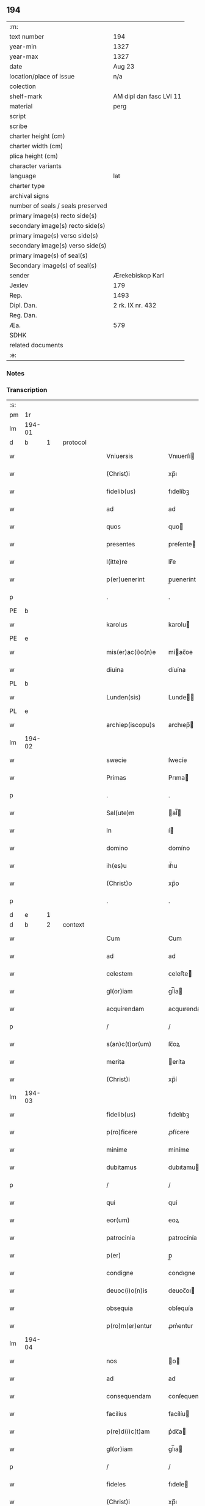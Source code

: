 ** 194

| :m:                               |                         |
| text number                       | 194                     |
| year-min                          | 1327                    |
| year-max                          | 1327                    |
| date                              | Aug 23                  |
| location/place of issue           | n/a                     |
| colection                         |                         |
| shelf-mark                        | AM dipl dan fasc LVI 11 |
| material                          | perg                    |
| script                            |                         |
| scribe                            |                         |
| charter height (cm)               |                         |
| charter width (cm)                |                         |
| plica height (cm)                 |                         |
| character variants                |                         |
| language                          | lat                     |
| charter type                      |                         |
| archival signs                    |                         |
| number of seals / seals preserved |                         |
| primary image(s) recto side(s)    |                         |
| secondary image(s) recto side(s)  |                         |
| primary image(s) verso side(s)    |                         |
| secondary image(s) verso side(s)  |                         |
| primary image(s) of seal(s)       |                         |
| Secondary image(s) of seal(s)     |                         |
| sender                            | Ærekebiskop Karl        |
| Jexlev                            | 179                     |
| Rep.                              | 1493                    |
| Dipl. Dan.                        | 2 rk. IX nr. 432        |
| Reg. Dan.                         |                         |
| Æa.                               | 579                     |
| SDHK                              |                         |
| related documents                 |                         |
| :e:                               |                         |

*** Notes


*** Transcription
| :s: |        |   |   |   |   |                    |                 |   |   |   |   |     |   |   |    |               |          |          |  |    |    |    |    |
| pm  |     1r |   |   |   |   |                    |                 |   |   |   |   |     |   |   |    |               |          |          |  |    |    |    |    |
| lm  | 194-01 |   |   |   |   |                    |                 |   |   |   |   |     |   |   |    |               |          |          |  |    |    |    |    |
| d  |      b | 1  |   | protocol  |   |                    |                 |   |   |   |   |     |   |   |    |               |          |          |  |    |    |    |    |
| w   |        |   |   |   |   | Vniuersis          | Vnıuerſí       |   |   |   |   | lat |   |   |    |        194-01 | 1:protocol |          |  |    |    |    |    |
| w   |        |   |   |   |   | (Christ)i          | xp̅ı             |   |   |   |   | lat |   |   | =  |        194-01 | 1:protocol |          |  |    |    |    |    |
| w   |        |   |   |   |   | fidelib(us)        | fıdelíbꝫ        |   |   |   |   | lat |   |   | == |        194-01 | 1:protocol |          |  |    |    |    |    |
| w   |        |   |   |   |   | ad                 | ad              |   |   |   |   | lat |   |   |    |        194-01 | 1:protocol |          |  |    |    |    |    |
| w   |        |   |   |   |   | quos               | quo            |   |   |   |   | lat |   |   |    |        194-01 | 1:protocol |          |  |    |    |    |    |
| w   |        |   |   |   |   | presentes          | preſente       |   |   |   |   | lat |   |   |    |        194-01 | 1:protocol |          |  |    |    |    |    |
| w   |        |   |   |   |   | l(itte)re          | lr̅e             |   |   |   |   | lat |   |   |    |        194-01 | 1:protocol |          |  |    |    |    |    |
| w   |        |   |   |   |   | p(er)uenerint      | p̲uenerínt       |   |   |   |   | lat |   |   |    |        194-01 | 1:protocol |          |  |    |    |    |    |
| p   |        |   |   |   |   | .                  | .               |   |   |   |   | lat |   |   |    |        194-01 | 1:protocol |          |  |    |    |    |    |
| PE  |      b |   |   |   |   |                    |                 |   |   |   |   |     |   |   |    |               |          |          |  |    |    |    |    |
| w   |        |   |   |   |   | karolus            | karolu         |   |   |   |   | lat |   |   |    |        194-01 | 1:protocol |          |  |2676|    |    |    |
| PE  |      e |   |   |   |   |                    |                 |   |   |   |   |     |   |   |    |               |          |          |  |    |    |    |    |
| w   |        |   |   |   |   | mis(er)ac(i)o(n)e  | míac̅oe         |   |   |   |   | lat |   |   |    |        194-01 | 1:protocol |          |  |    |    |    |    |
| w   |        |   |   |   |   | diuina             | díuína          |   |   |   |   | lat |   |   |    |        194-01 | 1:protocol |          |  |    |    |    |    |
| PL  |      b |   |   |   |   |                    |                 |   |   |   |   |     |   |   |    |               |          |          |  |    |    |    |    |
| w   |        |   |   |   |   | Lunden(sis)        | Lunde̅          |   |   |   |   | lat |   |   |    |        194-01 | 1:protocol |          |  |    |    |2497|    |
| PL  |      e |   |   |   |   |                    |                 |   |   |   |   |     |   |   |    |               |          |          |  |    |    |    |    |
| w   |        |   |   |   |   | archiep(iscopu)s   | archıep̅        |   |   |   |   | lat |   |   |    |        194-01 | 1:protocol |          |  |    |    |    |    |
| lm  | 194-02 |   |   |   |   |                    |                 |   |   |   |   |     |   |   |    |               |          |          |  |    |    |    |    |
| w   |        |   |   |   |   | swecie             | ſwecíe          |   |   |   |   | lat |   |   |    |        194-02 | 1:protocol |          |  |    |    |    |    |
| w   |        |   |   |   |   | Primas             | Prıma          |   |   |   |   | lat |   |   |    |        194-02 | 1:protocol |          |  |    |    |    |    |
| p   |        |   |   |   |   | .                  | .               |   |   |   |   | lat |   |   |    |        194-02 | 1:protocol |          |  |    |    |    |    |
| w   |        |   |   |   |   | Sal(ute)m          | al̅            |   |   |   |   | lat |   |   |    |        194-02 | 1:protocol |          |  |    |    |    |    |
| w   |        |   |   |   |   | in                 | í              |   |   |   |   | lat |   |   |    |        194-02 | 1:protocol |          |  |    |    |    |    |
| w   |        |   |   |   |   | domino             | domíno          |   |   |   |   | lat |   |   |    |        194-02 | 1:protocol |          |  |    |    |    |    |
| w   |        |   |   |   |   | ih(es)u            | ıh̅u             |   |   |   |   | lat |   |   |    |        194-02 | 1:protocol |          |  |    |    |    |    |
| w   |        |   |   |   |   | (Christ)o          | xp̅o             |   |   |   |   | lat |   |   |    |        194-02 | 1:protocol |          |  |    |    |    |    |
| p   |        |   |   |   |   | .                  | .               |   |   |   |   | lat |   |   |    |        194-02 | 1:protocol |          |  |    |    |    |    |
| d  |      e | 1  |   |   |   |                    |                 |   |   |   |   |     |   |   |    |               |          |          |  |    |    |    |    |
| d  |      b | 2  |   | context  |   |                    |                 |   |   |   |   |     |   |   |    |               |          |          |  |    |    |    |    |
| w   |        |   |   |   |   | Cum                | Cum             |   |   |   |   | lat |   |   |    |        194-02 | 2:context |          |  |    |    |    |    |
| w   |        |   |   |   |   | ad                 | ad              |   |   |   |   | lat |   |   |    |        194-02 | 2:context |          |  |    |    |    |    |
| w   |        |   |   |   |   | celestem           | celeﬅe         |   |   |   |   | lat |   |   |    |        194-02 | 2:context |          |  |    |    |    |    |
| w   |        |   |   |   |   | gl(or)iam          | gl̅ía           |   |   |   |   | lat |   |   |    |        194-02 | 2:context |          |  |    |    |    |    |
| w   |        |   |   |   |   | acquirendam        | acquırenda     |   |   |   |   | lat |   |   |    |        194-02 | 2:context |          |  |    |    |    |    |
| p   |        |   |   |   |   | /                  | /               |   |   |   |   | lat |   |   |    |        194-02 | 2:context |          |  |    |    |    |    |
| w   |        |   |   |   |   | s(an)c(t)or(um)    | ſc̅oꝝ            |   |   |   |   | lat |   |   |    |        194-02 | 2:context |          |  |    |    |    |    |
| w   |        |   |   |   |   | merita             | eríta          |   |   |   |   | lat |   |   |    |        194-02 | 2:context |          |  |    |    |    |    |
| w   |        |   |   |   |   | (Christ)i          | xp̅í             |   |   |   |   | lat |   |   |    |        194-02 | 2:context |          |  |    |    |    |    |
| lm  | 194-03 |   |   |   |   |                    |                 |   |   |   |   |     |   |   |    |               |          |          |  |    |    |    |    |
| w   |        |   |   |   |   | fidelib(us)        | fıdelıbꝫ        |   |   |   |   | lat |   |   |    |        194-03 | 2:context |          |  |    |    |    |    |
| w   |        |   |   |   |   | p(ro)ficere        | ꝓfícere         |   |   |   |   | lat |   |   |    |        194-03 | 2:context |          |  |    |    |    |    |
| w   |        |   |   |   |   | minime             | míníme          |   |   |   |   | lat |   |   |    |        194-03 | 2:context |          |  |    |    |    |    |
| w   |        |   |   |   |   | dubitamus          | dubıtamu       |   |   |   |   | lat |   |   |    |        194-03 | 2:context |          |  |    |    |    |    |
| p   |        |   |   |   |   | /                  | /               |   |   |   |   | lat |   |   |    |        194-03 | 2:context |          |  |    |    |    |    |
| w   |        |   |   |   |   | qui                | quí             |   |   |   |   | lat |   |   |    |        194-03 | 2:context |          |  |    |    |    |    |
| w   |        |   |   |   |   | eor(um)            | eoꝝ             |   |   |   |   | lat |   |   |    |        194-03 | 2:context |          |  |    |    |    |    |
| w   |        |   |   |   |   | patrocinia         | patrocínía      |   |   |   |   | lat |   |   |    |        194-03 | 2:context |          |  |    |    |    |    |
| w   |        |   |   |   |   | p(er)              | p̲               |   |   |   |   | lat |   |   |    |        194-03 | 2:context |          |  |    |    |    |    |
| w   |        |   |   |   |   | condigne           | condıgne        |   |   |   |   | lat |   |   |    |        194-03 | 2:context |          |  |    |    |    |    |
| w   |        |   |   |   |   | deuoc(i)o(n)is     | deuoc̅oı        |   |   |   |   | lat |   |   |    |        194-03 | 2:context |          |  |    |    |    |    |
| w   |        |   |   |   |   | obsequia           | obſequía        |   |   |   |   | lat |   |   |    |        194-03 | 2:context |          |  |    |    |    |    |
| w   |        |   |   |   |   | p(ro)m(er)entur    | ꝓm͛entur         |   |   |   |   | lat |   |   |    |        194-03 | 2:context |          |  |    |    |    |    |
| lm  | 194-04 |   |   |   |   |                    |                 |   |   |   |   |     |   |   |    |               |          |          |  |    |    |    |    |
| w   |        |   |   |   |   | nos                | o             |   |   |   |   | lat |   |   |    |        194-04 | 2:context |          |  |    |    |    |    |
| w   |        |   |   |   |   | ad                 | ad              |   |   |   |   | lat |   |   |    |        194-04 | 2:context |          |  |    |    |    |    |
| w   |        |   |   |   |   | consequendam       | conſequenda    |   |   |   |   | lat |   |   |    |        194-04 | 2:context |          |  |    |    |    |    |
| w   |        |   |   |   |   | facilius           | facílíu        |   |   |   |   | lat |   |   |    |        194-04 | 2:context |          |  |    |    |    |    |
| w   |        |   |   |   |   | p(re)d(i)c(t)am    | p͛dc̅a           |   |   |   |   | lat |   |   |    |        194-04 | 2:context |          |  |    |    |    |    |
| w   |        |   |   |   |   | gl(or)iam          | gl̅ıa           |   |   |   |   | lat |   |   |    |        194-04 | 2:context |          |  |    |    |    |    |
| p   |        |   |   |   |   | /                  | /               |   |   |   |   | lat |   |   |    |        194-04 | 2:context |          |  |    |    |    |    |
| w   |        |   |   |   |   | fideles            | fıdele         |   |   |   |   | lat |   |   |    |        194-04 | 2:context |          |  |    |    |    |    |
| w   |        |   |   |   |   | (Christ)i          | xp̅ı             |   |   |   |   | lat |   |   |    |        194-04 | 2:context |          |  |    |    |    |    |
| w   |        |   |   |   |   | quib(us)dam        | quıbꝫda        |   |   |   |   | lat |   |   |    |        194-04 | 2:context |          |  |    |    |    |    |
| w   |        |   |   |   |   | allectiuis         | allectíuí      |   |   |   |   | lat |   |   |    |        194-04 | 2:context |          |  |    |    |    |    |
| w   |        |   |   |   |   | munerib(us)        | munerıbꝫ        |   |   |   |   | lat |   |   |    |        194-04 | 2:context |          |  |    |    |    |    |
| p   |        |   |   |   |   | /                  | /               |   |   |   |   | lat |   |   |    |        194-04 | 2:context |          |  |    |    |    |    |
| w   |        |   |   |   |   | Jndul¦genciis      | Jndul¦gencíí   |   |   |   |   | lat |   |   |    | 194-04—194-05 | 2:context |          |  |    |    |    |    |
| w   |        |   |   |   |   | videlic(et)        | ỽıdelícꝫ        |   |   |   |   | lat |   |   |    |        194-05 | 2:context |          |  |    |    |    |    |
| w   |        |   |   |   |   | (et)               | ⁊               |   |   |   |   | lat |   |   |    |        194-05 | 2:context |          |  |    |    |    |    |
| w   |        |   |   |   |   | Remissionib(us)    | Remíſſíoníbꝫ    |   |   |   |   | lat |   |   |    |        194-05 | 2:context |          |  |    |    |    |    |
| p   |        |   |   |   |   | /                  | /               |   |   |   |   | lat |   |   |    |        194-05 | 2:context |          |  |    |    |    |    |
| w   |        |   |   |   |   | intendimus         | ıntendímu      |   |   |   |   | lat |   |   |    |        194-05 | 2:context |          |  |    |    |    |    |
| w   |        |   |   |   |   | inuitare           | ınuítare        |   |   |   |   | lat |   |   |    |        194-05 | 2:context |          |  |    |    |    |    |
| p   |        |   |   |   |   | /                  | /               |   |   |   |   | lat |   |   |    |        194-05 | 2:context |          |  |    |    |    |    |
| w   |        |   |   |   |   | vt                 | ỽt              |   |   |   |   | lat |   |   |    |        194-05 | 2:context |          |  |    |    |    |    |
| w   |        |   |   |   |   | diuine             | díuıne          |   |   |   |   | lat |   |   |    |        194-05 | 2:context |          |  |    |    |    |    |
| w   |        |   |   |   |   | gr(aci)e           | gr̅e             |   |   |   |   | lat |   |   |    |        194-05 | 2:context |          |  |    |    |    |    |
| w   |        |   |   |   |   | Reddi              | Reddí           |   |   |   |   | lat |   |   |    |        194-05 | 2:context |          |  |    |    |    |    |
| w   |        |   |   |   |   | ualeant            | ualeant         |   |   |   |   | lat |   |   |    |        194-05 | 2:context |          |  |    |    |    |    |
| w   |        |   |   |   |   | apciores           | apcíoꝛe        |   |   |   |   | lat |   |   |    |        194-05 | 2:context |          |  |    |    |    |    |
| lm  | 194-06 |   |   |   |   |                    |                 |   |   |   |   |     |   |   |    |               |          |          |  |    |    |    |    |
| w   |        |   |   |   |   | Cupientes          | Cupıente       |   |   |   |   | lat |   |   |    |        194-06 | 2:context |          |  |    |    |    |    |
| w   |        |   |   |   |   | igit(ur)           | ígít᷑            |   |   |   |   | lat |   |   |    |        194-06 | 2:context |          |  |    |    |    |    |
| p   |        |   |   |   |   | /                  | /               |   |   |   |   | lat |   |   |    |        194-06 | 2:context |          |  |    |    |    |    |
| w   |        |   |   |   |   | ut                 | ut              |   |   |   |   | lat |   |   |    |        194-06 | 2:context |          |  |    |    |    |    |
| w   |        |   |   |   |   | Eccl(es)ia         | ccl̅ıa          |   |   |   |   | lat |   |   |    |        194-06 | 2:context |          |  |    |    |    |    |
| w   |        |   |   |   |   | soror(um)          | oꝛoꝝ           |   |   |   |   | lat |   |   |    |        194-06 | 2:context |          |  |    |    |    |    |
| w   |        |   |   |   |   | sancte             | ſancte          |   |   |   |   | lat |   |   |    |        194-06 | 2:context |          |  |    |    |    |    |
| w   |        |   |   |   |   | Clare              | Clare           |   |   |   |   | lat |   |   |    |        194-06 | 2:context |          |  |    |    |    |    |
| w   |        |   |   |   |   | in                 | í              |   |   |   |   | lat |   |   |    |        194-06 | 2:context |          |  |    |    |    |    |
| w   |        |   |   |   |   | Ciuitate           | Cíuítate        |   |   |   |   | lat |   |   |    |        194-06 | 2:context |          |  |    |    |    |    |
| PL  |      b |   |   |   |   |                    |                 |   |   |   |   |     |   |   |    |               |          |          |  |    |    |    |    |
| w   |        |   |   |   |   | Roskilden(si)      | Roſkılde̅       |   |   |   |   | lat |   |   |    |        194-06 | 2:context |          |  |    |    |2498|    |
| PL  |      e |   |   |   |   |                    |                 |   |   |   |   |     |   |   |    |               |          |          |  |    |    |    |    |
| w   |        |   |   |   |   | congruis           | congruí        |   |   |   |   | lat |   |   |    |        194-06 | 2:context |          |  |    |    |    |    |
| w   |        |   |   |   |   | honorib(us)        | honoꝛıbꝫ        |   |   |   |   | lat |   |   |    |        194-06 | 2:context |          |  |    |    |    |    |
| lm  | 194-07 |   |   |   |   |                    |                 |   |   |   |   |     |   |   |    |               |          |          |  |    |    |    |    |
| w   |        |   |   |   |   | freq(uen)tet(ur)   | freꝙ̅tet᷑         |   |   |   |   | lat |   |   |    |        194-07 | 2:context |          |  |    |    |    |    |
| p   |        |   |   |   |   | /                  | /               |   |   |   |   | lat |   |   |    |        194-07 | 2:context |          |  |    |    |    |    |
| w   |        |   |   |   |   | ac                 | ac              |   |   |   |   | lat |   |   |    |        194-07 | 2:context |          |  |    |    |    |    |
| w   |        |   |   |   |   | sororib(us)        | ſoꝛoꝛíbꝫ        |   |   |   |   | lat |   |   |    |        194-07 | 2:context |          |  |    |    |    |    |
| w   |        |   |   |   |   | ibidem             | ıbıde          |   |   |   |   | lat |   |   |    |        194-07 | 2:context |          |  |    |    |    |    |
| w   |        |   |   |   |   | quib(us)           | quíbꝫ           |   |   |   |   | lat |   |   |    |        194-07 | 2:context |          |  |    |    |    |    |
| w   |        |   |   |   |   | no(n)              | no̅              |   |   |   |   | lat |   |   |    |        194-07 | 2:context |          |  |    |    |    |    |
| w   |        |   |   |   |   | est                | eﬅ              |   |   |   |   | lat |   |   |    |        194-07 | 2:context |          |  |    |    |    |    |
| w   |        |   |   |   |   | licitum            | lícítu         |   |   |   |   | lat |   |   |    |        194-07 | 2:context |          |  |    |    |    |    |
| w   |        |   |   |   |   | ex(tra)            | exᷓ              |   |   |   |   | lat |   |   |    |        194-07 | 2:context |          |  |    |    |    |    |
| w   |        |   |   |   |   | suum               | uu            |   |   |   |   | lat |   |   |    |        194-07 | 2:context |          |  |    |    |    |    |
| w   |        |   |   |   |   | locum              | locu           |   |   |   |   | lat |   |   |    |        194-07 | 2:context |          |  |    |    |    |    |
| w   |        |   |   |   |   | p(ro)              | ꝓ               |   |   |   |   | lat |   |   |    |        194-07 | 2:context |          |  |    |    |    |    |
| w   |        |   |   |   |   | earum              | earu           |   |   |   |   | lat |   |   |    |        194-07 | 2:context |          |  |    |    |    |    |
| w   |        |   |   |   |   | victualib(us)      | ỽıctualıbꝫ      |   |   |   |   | lat |   |   |    |        194-07 | 2:context |          |  |    |    |    |    |
| w   |        |   |   |   |   | euaga¦ri           | euaga¦rí        |   |   |   |   | lat |   |   |    | 194-07—194-08 | 2:context |          |  |    |    |    |    |
| p   |        |   |   |   |   | /                  | /               |   |   |   |   | lat |   |   |    |        194-08 | 2:context |          |  |    |    |    |    |
| w   |        |   |   |   |   | piis               | píí            |   |   |   |   | lat |   |   |    |        194-08 | 2:context |          |  |    |    |    |    |
| w   |        |   |   |   |   | (Christ)i          | xp̅ı             |   |   |   |   | lat |   |   | =  |        194-08 | 2:context |          |  |    |    |    |    |
| w   |        |   |   |   |   | fidelium           | fıdelíu        |   |   |   |   | lat |   |   | == |        194-08 | 2:context |          |  |    |    |    |    |
| w   |        |   |   |   |   | elemosinis         | elemoſíní      |   |   |   |   | lat |   |   |    |        194-08 | 2:context |          |  |    |    |    |    |
| w   |        |   |   |   |   | succurrat(ur)      | uccurrat᷑       |   |   |   |   | lat |   |   |    |        194-08 | 2:context |          |  |    |    |    |    |
| p   |        |   |   |   |   | /                  | /               |   |   |   |   | lat |   |   |    |        194-08 | 2:context |          |  |    |    |    |    |
| w   |        |   |   |   |   | Omnib(us)          | Omnıbꝫ          |   |   |   |   | lat |   |   |    |        194-08 | 2:context |          |  |    |    |    |    |
| w   |        |   |   |   |   | vere               | ỽere            |   |   |   |   | lat |   |   |    |        194-08 | 2:context |          |  |    |    |    |    |
| w   |        |   |   |   |   | penitentib(us)     | penítentíbꝫ     |   |   |   |   | lat |   |   |    |        194-08 | 2:context |          |  |    |    |    |    |
| w   |        |   |   |   |   | (et)               | ⁊               |   |   |   |   | lat |   |   |    |        194-08 | 2:context |          |  |    |    |    |    |
| w   |        |   |   |   |   | Confessis          | Confeſſí       |   |   |   |   | lat |   |   |    |        194-08 | 2:context |          |  |    |    |    |    |
| p   |        |   |   |   |   | /                  | /               |   |   |   |   | lat |   |   |    |        194-08 | 2:context |          |  |    |    |    |    |
| w   |        |   |   |   |   | seu                | eu             |   |   |   |   | lat |   |   |    |        194-08 | 2:context |          |  |    |    |    |    |
| w   |        |   |   |   |   | se                 | e              |   |   |   |   | lat |   |   |    |        194-08 | 2:context |          |  |    |    |    |    |
| lm  | 194-09 |   |   |   |   |                    |                 |   |   |   |   |     |   |   |    |               |          |          |  |    |    |    |    |
| w   |        |   |   |   |   | ad                 | ad              |   |   |   |   | lat |   |   |    |        194-09 | 2:context |          |  |    |    |    |    |
| w   |        |   |   |   |   | indulgentiarum     | ındulgentíaru  |   |   |   |   | lat |   |   |    |        194-09 | 2:context |          |  |    |    |    |    |
| w   |        |   |   |   |   | p(er)cepc(i)o(n)em | p̲cepc̅oe        |   |   |   |   | lat |   |   |    |        194-09 | 2:context |          |  |    |    |    |    |
| w   |        |   |   |   |   | infra              | ınfra           |   |   |   |   | lat |   |   |    |        194-09 | 2:context |          |  |    |    |    |    |
| w   |        |   |   |   |   | spaciu(m)          | ſpacíu̅          |   |   |   |   | lat |   |   |    |        194-09 | 2:context |          |  |    |    |    |    |
| w   |        |   |   |   |   | decem              | dece           |   |   |   |   | lat |   |   |    |        194-09 | 2:context |          |  |    |    |    |    |
| w   |        |   |   |   |   | dierum             | díeru          |   |   |   |   | lat |   |   |    |        194-09 | 2:context |          |  |    |    |    |    |
| w   |        |   |   |   |   | post               | poﬅ             |   |   |   |   | lat |   |   |    |        194-09 | 2:context |          |  |    |    |    |    |
| w   |        |   |   |   |   | Recitac(i)o(n)em   | Recítac̅oe      |   |   |   |   | lat |   |   |    |        194-09 | 2:context |          |  |    |    |    |    |
| w   |        |   |   |   |   | p(re)senciu(m)     | p͛ſencıu̅         |   |   |   |   | lat |   |   |    |        194-09 | 2:context |          |  |    |    |    |    |
| p   |        |   |   |   |   | /                  | /               |   |   |   |   | lat |   |   |    |        194-09 | 2:context |          |  |    |    |    |    |
| w   |        |   |   |   |   | p(er)              | p̲               |   |   |   |   | lat |   |   |    |        194-09 | 2:context |          |  |    |    |    |    |
| w   |        |   |   |   |   | veram              | ỽera           |   |   |   |   | lat |   |   |    |        194-09 | 2:context |          |  |    |    |    |    |
| lm  | 194-10 |   |   |   |   |                    |                 |   |   |   |   |     |   |   |    |               |          |          |  |    |    |    |    |
| w   |        |   |   |   |   | confessionem       | confeſſíone    |   |   |   |   | lat |   |   |    |        194-10 | 2:context |          |  |    |    |    |    |
| w   |        |   |   |   |   | Coaptantib(us)     | Coaptantıbꝫ     |   |   |   |   | lat |   |   |    |        194-10 | 2:context |          |  |    |    |    |    |
| p   |        |   |   |   |   | /                  | /               |   |   |   |   | lat |   |   |    |        194-10 | 2:context |          |  |    |    |    |    |
| w   |        |   |   |   |   | qui                | quí             |   |   |   |   | lat |   |   |    |        194-10 | 2:context |          |  |    |    |    |    |
| w   |        |   |   |   |   | d(i)c(t)am         | dc̅a            |   |   |   |   | lat |   |   |    |        194-10 | 2:context |          |  |    |    |    |    |
| w   |        |   |   |   |   | Eccl(es)iam        | ccl̅ıa         |   |   |   |   | lat |   |   |    |        194-10 | 2:context |          |  |    |    |    |    |
| w   |        |   |   |   |   | sing(u)lis         | ıngl̅ı         |   |   |   |   | lat |   |   |    |        194-10 | 2:context |          |  |    |    |    |    |
| w   |        |   |   |   |   | sollempnitatib(us) | ſollempnítatíbꝫ |   |   |   |   | lat |   |   |    |        194-10 | 2:context |          |  |    |    |    |    |
| p   |        |   |   |   |   | /                  | /               |   |   |   |   | lat |   |   |    |        194-10 | 2:context |          |  |    |    |    |    |
| w   |        |   |   |   |   | dieb(us)           | díebꝫ           |   |   |   |   | lat |   |   |    |        194-10 | 2:context |          |  |    |    |    |    |
| w   |        |   |   |   |   | d(omi)nicis        | dn̅ící          |   |   |   |   | lat |   |   |    |        194-10 | 2:context |          |  |    |    |    |    |
| w   |        |   |   |   |   | (et)               | ⁊               |   |   |   |   | lat |   |   |    |        194-10 | 2:context |          |  |    |    |    |    |
| w   |        |   |   |   |   | festiuis           | feﬅíuí         |   |   |   |   | lat |   |   |    |        194-10 | 2:context |          |  |    |    |    |    |
| lm  | 194-11 |   |   |   |   |                    |                 |   |   |   |   |     |   |   |    |               |          |          |  |    |    |    |    |
| w   |        |   |   |   |   | deuocionis         | deuocıoní      |   |   |   |   | lat |   |   |    |        194-11 | 2:context |          |  |    |    |    |    |
| w   |        |   |   |   |   | causa              | cauſa           |   |   |   |   | lat |   |   |    |        194-11 | 2:context |          |  |    |    |    |    |
| w   |        |   |   |   |   | visitauerint       | ỽıſıtauerínt    |   |   |   |   | lat |   |   |    |        194-11 | 2:context |          |  |    |    |    |    |
| w   |        |   |   |   |   | annuatim           | annuatí        |   |   |   |   | lat |   |   |    |        194-11 | 2:context |          |  |    |    |    |    |
| p   |        |   |   |   |   | /                  | /               |   |   |   |   | lat |   |   |    |        194-11 | 2:context |          |  |    |    |    |    |
| w   |        |   |   |   |   | ibi q(ue)          | ıbí qꝫ          |   |   |   |   | lat |   |   |    |        194-11 | 2:context |          |  |    |    |    |    |
| w   |        |   |   |   |   | missam             | ıſſa          |   |   |   |   | lat |   |   |    |        194-11 | 2:context |          |  |    |    |    |    |
| w   |        |   |   |   |   | u(e)l              | ul̅              |   |   |   |   | lat |   |   |    |        194-11 | 2:context |          |  |    |    |    |    |
| w   |        |   |   |   |   | s(er)monem         | mone          |   |   |   |   | lat |   |   |    |        194-11 | 2:context |          |  |    |    |    |    |
| w   |        |   |   |   |   | audierint          | audíerínt       |   |   |   |   | lat |   |   |    |        194-11 | 2:context |          |  |    |    |    |    |
| p   |        |   |   |   |   | /                  | /               |   |   |   |   | lat |   |   |    |        194-11 | 2:context |          |  |    |    |    |    |
| w   |        |   |   |   |   | quiq(ue)           | quíqꝫ           |   |   |   |   | lat |   |   |    |        194-11 | 2:context |          |  |    |    |    |    |
| w   |        |   |   |   |   | Cymi¦teriu(m)      | Cẏmí¦teríu̅      |   |   |   |   | lat |   |   |    | 194-11—194-12 | 2:context |          |  |    |    |    |    |
| w   |        |   |   |   |   | p(re)d(i)c(t)e     | p͛dc̅e            |   |   |   |   | lat |   |   |    |        194-12 | 2:context |          |  |    |    |    |    |
| w   |        |   |   |   |   | Eccl(es)ie         | ccl̅íe          |   |   |   |   | lat |   |   |    |        194-12 | 2:context |          |  |    |    |    |    |
| p   |        |   |   |   |   | /                  | /               |   |   |   |   | lat |   |   |    |        194-12 | 2:context |          |  |    |    |    |    |
| w   |        |   |   |   |   | circueundo         | círcueundo      |   |   |   |   | lat |   |   |    |        194-12 | 2:context |          |  |    |    |    |    |
| p   |        |   |   |   |   | /                  | /               |   |   |   |   | lat |   |   |    |        194-12 | 2:context |          |  |    |    |    |    |
| w   |        |   |   |   |   | d(omi)nicam        | dn̅ıca          |   |   |   |   | lat |   |   |    |        194-12 | 2:context |          |  |    |    |    |    |
| w   |        |   |   |   |   | orac(i)o(n)em      | oꝛac̅oe         |   |   |   |   | lat |   |   |    |        194-12 | 2:context |          |  |    |    |    |    |
| w   |        |   |   |   |   | cum                | cu             |   |   |   |   | lat |   |   |    |        194-12 | 2:context |          |  |    |    |    |    |
| w   |        |   |   |   |   | salutac(i)o(n)e    | ſalutac̅oe       |   |   |   |   | lat |   |   |    |        194-12 | 2:context |          |  |    |    |    |    |
| w   |        |   |   |   |   | b(eat)e            | b̅e              |   |   |   |   | lat |   |   |    |        194-12 | 2:context |          |  |    |    |    |    |
| w   |        |   |   |   |   | virginis           | ỽírgíní        |   |   |   |   | lat |   |   |    |        194-12 | 2:context |          |  |    |    |    |    |
| w   |        |   |   |   |   | dixerint           | dıxerínt        |   |   |   |   | lat |   |   |    |        194-12 | 2:context |          |  |    |    |    |    |
| w   |        |   |   |   |   | p(ro)              | ꝓ               |   |   |   |   | lat |   |   |    |        194-12 | 2:context |          |  |    |    |    |    |
| w   |        |   |   |   |   | fidelib(us)        | fıdelıbꝫ        |   |   |   |   | lat |   |   |    |        194-12 | 2:context |          |  |    |    |    |    |
| lm  | 194-13 |   |   |   |   |                    |                 |   |   |   |   |     |   |   |    |               |          |          |  |    |    |    |    |
| w   |        |   |   |   |   | dei                | deí             |   |   |   |   | lat |   |   |    |        194-13 | 2:context |          |  |    |    |    |    |
| w   |        |   |   |   |   | defunctis          | defunctí       |   |   |   |   | lat |   |   |    |        194-13 | 2:context |          |  |    |    |    |    |
| p   |        |   |   |   |   | /                  | /               |   |   |   |   | lat |   |   |    |        194-13 | 2:context |          |  |    |    |    |    |
| w   |        |   |   |   |   | quor(um)           | quoꝝ            |   |   |   |   | lat |   |   |    |        194-13 | 2:context |          |  |    |    |    |    |
| w   |        |   |   |   |   | corp(or)a          | coꝛp̲a           |   |   |   |   | lat |   |   |    |        194-13 | 2:context |          |  |    |    |    |    |
| w   |        |   |   |   |   | inibi              | íníbí           |   |   |   |   | lat |   |   |    |        194-13 | 2:context |          |  |    |    |    |    |
| w   |        |   |   |   |   | ac                 | ac              |   |   |   |   | lat |   |   |    |        194-13 | 2:context |          |  |    |    |    |    |
| w   |        |   |   |   |   | in                 | ín              |   |   |   |   | lat |   |   |    |        194-13 | 2:context |          |  |    |    |    |    |
| w   |        |   |   |   |   | aliis              | alíí           |   |   |   |   | lat |   |   |    |        194-13 | 2:context |          |  |    |    |    |    |
| w   |        |   |   |   |   | piis               | píí            |   |   |   |   | lat |   |   |    |        194-13 | 2:context |          |  |    |    |    |    |
| w   |        |   |   |   |   | locis              | locí           |   |   |   |   | lat |   |   |    |        194-13 | 2:context |          |  |    |    |    |    |
| w   |        |   |   |   |   | Requiescunt        | Requíeſcunt     |   |   |   |   | lat |   |   |    |        194-13 | 2:context |          |  |    |    |    |    |
| p   |        |   |   |   |   | /                  | /               |   |   |   |   | lat |   |   |    |        194-13 | 2:context |          |  |    |    |    |    |
| w   |        |   |   |   |   | seu                | eu             |   |   |   |   | lat |   |   |    |        194-13 | 2:context |          |  |    |    |    |    |
| w   |        |   |   |   |   | qui                | quí             |   |   |   |   | lat |   |   |    |        194-13 | 2:context |          |  |    |    |    |    |
| w   |        |   |   |   |   | ad                 | ad              |   |   |   |   | lat |   |   |    |        194-13 | 2:context |          |  |    |    |    |    |
| w   |        |   |   |   |   | fabricam           | fabꝛıca        |   |   |   |   | lat |   |   |    |        194-13 | 2:context |          |  |    |    |    |    |
| w   |        |   |   |   |   | eius¦dem           | eıuſ¦de        |   |   |   |   | lat |   |   |    | 194-13—194-14 | 2:context |          |  |    |    |    |    |
| w   |        |   |   |   |   | eccl(es)ie         | eccl̅ıe          |   |   |   |   | lat |   |   |    |        194-14 | 2:context |          |  |    |    |    |    |
| p   |        |   |   |   |   | /                  | /               |   |   |   |   | lat |   |   |    |        194-14 | 2:context |          |  |    |    |    |    |
| w   |        |   |   |   |   | u(e)l              | ul̅              |   |   |   |   | lat |   |   |    |        194-14 | 2:context |          |  |    |    |    |    |
| w   |        |   |   |   |   | alior(um)          | alíoꝝ           |   |   |   |   | lat |   |   |    |        194-14 | 2:context |          |  |    |    |    |    |
| w   |        |   |   |   |   | edificior(um)      | edıfícíoꝝ       |   |   |   |   | lat |   |   |    |        194-14 | 2:context |          |  |    |    |    |    |
| w   |        |   |   |   |   | Rep(ar)ac(i)o(n)em | Rep̲ac̅oe        |   |   |   |   | lat |   |   |    |        194-14 | 2:context |          |  |    |    |    |    |
| p   |        |   |   |   |   | /                  | /               |   |   |   |   | lat |   |   |    |        194-14 | 2:context |          |  |    |    |    |    |
| w   |        |   |   |   |   | (et)               | ⁊               |   |   |   |   | lat |   |   |    |        194-14 | 2:context |          |  |    |    |    |    |
| w   |        |   |   |   |   | vitalem            | ỽıtale         |   |   |   |   | lat |   |   |    |        194-14 | 2:context |          |  |    |    |    |    |
| w   |        |   |   |   |   | sustentac(i)onem   | uﬅentac̅one    |   |   |   |   | lat |   |   |    |        194-14 | 2:context |          |  |    |    |    |    |
| w   |        |   |   |   |   | d(i)c(t)arum       | dc̅aru          |   |   |   |   | lat |   |   |    |        194-14 | 2:context |          |  |    |    |    |    |
| w   |        |   |   |   |   | soror(um)          | ſoꝛoꝝ           |   |   |   |   | lat |   |   |    |        194-14 | 2:context |          |  |    |    |    |    |
| w   |        |   |   |   |   | ibidem             | ıbıde          |   |   |   |   | lat |   |   |    |        194-14 | 2:context |          |  |    |    |    |    |
| w   |        |   |   |   |   | degen¦ciu(m)       | degen¦cíu̅       |   |   |   |   | lat |   |   |    | 194-14—194-15 | 2:context |          |  |    |    |    |    |
| p   |        |   |   |   |   | /                  | /               |   |   |   |   | lat |   |   |    |        194-15 | 2:context |          |  |    |    |    |    |
| w   |        |   |   |   |   | manus              | manu           |   |   |   |   | lat |   |   |    |        194-15 | 2:context |          |  |    |    |    |    |
| w   |        |   |   |   |   | porrexerint        | poꝛrexerínt     |   |   |   |   | lat |   |   |    |        194-15 | 2:context |          |  |    |    |    |    |
| w   |        |   |   |   |   | adiutrices         | adıutríce      |   |   |   |   | lat |   |   |    |        194-15 | 2:context |          |  |    |    |    |    |
| p   |        |   |   |   |   | /                  | /               |   |   |   |   | lat |   |   |    |        194-15 | 2:context |          |  |    |    |    |    |
| w   |        |   |   |   |   | de                 | de              |   |   |   |   | lat |   |   |    |        194-15 | 2:context |          |  |    |    |    |    |
| w   |        |   |   |   |   | o(mn)ipotentis     | o̅ıpotentí      |   |   |   |   | lat |   |   |    |        194-15 | 2:context |          |  |    |    |    |    |
| w   |        |   |   |   |   | dei                | deí             |   |   |   |   | lat |   |   |    |        194-15 | 2:context |          |  |    |    |    |    |
| w   |        |   |   |   |   | mis(er)icordia     | mııcoꝛdía      |   |   |   |   | lat |   |   |    |        194-15 | 2:context |          |  |    |    |    |    |
| w   |        |   |   |   |   | (et)               | ⁊               |   |   |   |   | lat |   |   |    |        194-15 | 2:context |          |  |    |    |    |    |
| w   |        |   |   |   |   | b(eat)or(um)       | bo̅ꝝ             |   |   |   |   | lat |   |   |    |        194-15 | 2:context |          |  |    |    |    |    |
| w   |        |   |   |   |   | Petri              | Petrí           |   |   |   |   | lat |   |   |    |        194-15 | 2:context |          |  |    |    |    |    |
| w   |        |   |   |   |   | (et)               | ⁊               |   |   |   |   | lat |   |   |    |        194-15 | 2:context |          |  |    |    |    |    |
| w   |        |   |   |   |   | Pauli              | Paulí           |   |   |   |   | lat |   |   |    |        194-15 | 2:context |          |  |    |    |    |    |
| w   |        |   |   |   |   | ap(osto)lor(um)    | apl̅oꝝ           |   |   |   |   | lat |   |   |    |        194-15 | 2:context |          |  |    |    |    |    |
| lm  | 194-16 |   |   |   |   |                    |                 |   |   |   |   |     |   |   |    |               |          |          |  |    |    |    |    |
| w   |        |   |   |   |   | eius               | eíu            |   |   |   |   | lat |   |   |    |        194-16 | 2:context |          |  |    |    |    |    |
| w   |        |   |   |   |   | aucto(rita)te      | auctoᷓte         |   |   |   |   | lat |   |   |    |        194-16 | 2:context |          |  |    |    |    |    |
| w   |        |   |   |   |   | confisi            | confıſí         |   |   |   |   | lat |   |   |    |        194-16 | 2:context |          |  |    |    |    |    |
| p   |        |   |   |   |   | /                  | /               |   |   |   |   | lat |   |   |    |        194-16 | 2:context |          |  |    |    |    |    |
| w   |        |   |   |   |   | q(ua)draginta      | qᷓdragínta       |   |   |   |   | lat |   |   |    |        194-16 | 2:context |          |  |    |    |    |    |
| w   |        |   |   |   |   | dieru(m)           | dıeru̅           |   |   |   |   | lat |   |   |    |        194-16 | 2:context |          |  |    |    |    |    |
| w   |        |   |   |   |   | indulgencias       | ındulgencía    |   |   |   |   | lat |   |   |    |        194-16 | 2:context |          |  |    |    |    |    |
| w   |        |   |   |   |   | de                 | de              |   |   |   |   | lat |   |   |    |        194-16 | 2:context |          |  |    |    |    |    |
| w   |        |   |   |   |   | iniu(n)cta         | íníu̅cta         |   |   |   |   | lat |   |   |    |        194-16 | 2:context |          |  |    |    |    |    |
| w   |        |   |   |   |   | sibi               | íbí            |   |   |   |   | lat |   |   |    |        194-16 | 2:context |          |  |    |    |    |    |
| w   |        |   |   |   |   | penite(n)cia       | penıte̅cía       |   |   |   |   | lat |   |   |    |        194-16 | 2:context |          |  |    |    |    |    |
| w   |        |   |   |   |   | mis(er)icordit(er) | mııcoꝛdıt͛      |   |   |   |   | lat |   |   |    |        194-16 | 2:context |          |  |    |    |    |    |
| w   |        |   |   |   |   | in                 | í              |   |   |   |   | lat |   |   |    |        194-16 | 2:context |          |  |    |    |    |    |
| w   |        |   |   |   |   | d(omi)no           | dn̅o             |   |   |   |   | lat |   |   |    |        194-16 | 2:context |          |  |    |    |    |    |
| lm  | 194-17 |   |   |   |   |                    |                 |   |   |   |   |     |   |   |    |               |          |          |  |    |    |    |    |
| w   |        |   |   |   |   | Relaxamus          | Relaxamu       |   |   |   |   | lat |   |   |    |        194-17 | 2:context |          |  |    |    |    |    |
| p   |        |   |   |   |   | .                  | .               |   |   |   |   | lat |   |   |    |        194-17 | 2:context |          |  |    |    |    |    |
| w   |        |   |   |   |   | hoc                | hoc             |   |   |   |   | lat |   |   |    |        194-17 | 2:context |          |  |    |    |    |    |
| w   |        |   |   |   |   | ip(s)is            | ıp̅ı            |   |   |   |   | lat |   |   |    |        194-17 | 2:context |          |  |    |    |    |    |
| w   |        |   |   |   |   | sup(er)addentes    | up̲addente     |   |   |   |   | lat |   |   |    |        194-17 | 2:context |          |  |    |    |    |    |
| w   |        |   |   |   |   | de                 | de              |   |   |   |   | lat |   |   |    |        194-17 | 2:context |          |  |    |    |    |    |
| w   |        |   |   |   |   | gr(aci)a           | gr̅a             |   |   |   |   | lat |   |   |    |        194-17 | 2:context |          |  |    |    |    |    |
| w   |        |   |   |   |   | speciali           | ſpecíalí        |   |   |   |   | lat |   |   |    |        194-17 | 2:context |          |  |    |    |    |    |
| p   |        |   |   |   |   | .                  | .               |   |   |   |   | lat |   |   |    |        194-17 | 2:context |          |  |    |    |    |    |
| w   |        |   |   |   |   | q(uod)             | ꝙ               |   |   |   |   | lat |   |   |    |        194-17 | 2:context |          |  |    |    |    |    |
| w   |        |   |   |   |   | quicumq(ue)        | quícuqꝫ        |   |   |   |   | lat |   |   |    |        194-17 | 2:context |          |  |    |    |    |    |
| w   |        |   |   |   |   | sermone(m)         | ermone̅         |   |   |   |   | lat |   |   |    |        194-17 | 2:context |          |  |    |    |    |    |
| w   |        |   |   |   |   | ibidem             | ıbıde          |   |   |   |   | lat |   |   |    |        194-17 | 2:context |          |  |    |    |    |    |
| w   |        |   |   |   |   | fec(er)it          | fec͛ít           |   |   |   |   | lat |   |   |    |        194-17 | 2:context |          |  |    |    |    |    |
| p   |        |   |   |   |   | /                  | /               |   |   |   |   | lat |   |   |    |        194-17 | 2:context |          |  |    |    |    |    |
| w   |        |   |   |   |   | auditori¦b(us)     | audítoꝛí¦bꝫ     |   |   |   |   | lat |   |   |    | 194-17—194-18 | 2:context |          |  |    |    |    |    |
| w   |        |   |   |   |   | suis               | uí            |   |   |   |   | lat |   |   |    |        194-18 | 2:context |          |  |    |    |    |    |
| p   |        |   |   |   |   | /                  | /               |   |   |   |   | lat |   |   |    |        194-18 | 2:context |          |  |    |    |    |    |
| w   |        |   |   |   |   | aucto(rita)te      | auctoᷓte         |   |   |   |   | lat |   |   |    |        194-18 | 2:context |          |  |    |    |    |    |
| w   |        |   |   |   |   | q(ua)              | qᷓ               |   |   |   |   | lat |   |   |    |        194-18 | 2:context |          |  |    |    |    |    |
| w   |        |   |   |   |   | fungim(ur)         | fungí᷑          |   |   |   |   | lat |   |   |    |        194-18 | 2:context |          |  |    |    |    |    |
| p   |        |   |   |   |   | /                  | /               |   |   |   |   | lat |   |   |    |        194-18 | 2:context |          |  |    |    |    |    |
| w   |        |   |   |   |   | liberam            | lıbera         |   |   |   |   | lat |   |   |    |        194-18 | 2:context |          |  |    |    |    |    |
| w   |        |   |   |   |   | h(ab)eat           | he̅at            |   |   |   |   | lat |   |   |    |        194-18 | 2:context |          |  |    |    |    |    |
| w   |        |   |   |   |   | facultatem         | facultate      |   |   |   |   | lat |   |   |    |        194-18 | 2:context |          |  |    |    |    |    |
| p   |        |   |   |   |   | /                  | /               |   |   |   |   | lat |   |   |    |        194-18 | 2:context |          |  |    |    |    |    |
| w   |        |   |   |   |   | totidem            | totıde         |   |   |   |   | lat |   |   |    |        194-18 | 2:context |          |  |    |    |    |    |
| w   |        |   |   |   |   | dierum             | díeru          |   |   |   |   | lat |   |   |    |        194-18 | 2:context |          |  |    |    |    |    |
| w   |        |   |   |   |   | indulgencias       | ındulgencía    |   |   |   |   | lat |   |   |    |        194-18 | 2:context |          |  |    |    |    |    |
| p   |        |   |   |   |   | /                  | /               |   |   |   |   | lat |   |   |    |        194-18 | 2:context |          |  |    |    |    |    |
| d  |      e | 2  |   |   |   |                    |                 |   |   |   |   |     |   |   |    |               |          |          |  |    |    |    |    |
| d  |      b | 3  |   | eschatocol  |   |                    |                 |   |   |   |   |     |   |   |    |               |          |          |  |    |    |    |    |
| w   |        |   |   |   |   | publicandi         | publıcandí      |   |   |   |   | lat |   |   |    |        194-18 | 3:eschatocol |          |  |    |    |    |    |
| lm  | 194-19 |   |   |   |   |                    |                 |   |   |   |   |     |   |   |    |               |          |          |  |    |    |    |    |
| w   |        |   |   |   |   | dat(um)            | dat̅             |   |   |   |   | lat |   |   |    |        194-19 | 3:eschatocol |          |  |    |    |    |    |
| w   |        |   |   |   |   | s(u)b              | b̅              |   |   |   |   | lat |   |   |    |        194-19 | 3:eschatocol |          |  |    |    |    |    |
| w   |        |   |   |   |   | sigillo            | ıgıllo         |   |   |   |   | lat |   |   |    |        194-19 | 3:eschatocol |          |  |    |    |    |    |
| w   |        |   |   |   |   | n(ost)ro           | nr̅o             |   |   |   |   | lat |   |   |    |        194-19 | 3:eschatocol |          |  |    |    |    |    |
| p   |        |   |   |   |   | .                  | .               |   |   |   |   | lat |   |   |    |        194-19 | 3:eschatocol |          |  |    |    |    |    |
| w   |        |   |   |   |   | anno               | nno            |   |   |   |   | lat |   |   |    |        194-19 | 3:eschatocol |          |  |    |    |    |    |
| w   |        |   |   |   |   | d(omi)nj           | dn̅ȷ             |   |   |   |   | lat |   |   |    |        194-19 | 3:eschatocol |          |  |    |    |    |    |
| p   |        |   |   |   |   | .                  | .               |   |   |   |   | lat |   |   |    |        194-19 | 3:eschatocol |          |  |    |    |    |    |
| w   |        |   |   |   |   | mill(esi)mo        | ıll̅mo          |   |   |   |   | lat |   |   |    |        194-19 | 3:eschatocol |          |  |    |    |    |    |
| p   |        |   |   |   |   | .                  | .               |   |   |   |   | lat |   |   |    |        194-19 | 3:eschatocol |          |  |    |    |    |    |
| n   |        |   |   |   |   | cccͦ                | ccͦc             |   |   |   |   | lat |   |   |    |        194-19 | 3:eschatocol |          |  |    |    |    |    |
| p   |        |   |   |   |   | .                  | .               |   |   |   |   | lat |   |   |    |        194-19 | 3:eschatocol |          |  |    |    |    |    |
| n   |        |   |   |   |   | xxͦvijͦ              | xxͦỽıȷͦ           |   |   |   |   | lat |   |   |    |        194-19 | 3:eschatocol |          |  |    |    |    |    |
| p   |        |   |   |   |   | .                  | .               |   |   |   |   | lat |   |   |    |        194-19 | 3:eschatocol |          |  |    |    |    |    |
| w   |        |   |   |   |   | Jn                 | Jn              |   |   |   |   | lat |   |   |    |        194-19 | 3:eschatocol |          |  |    |    |    |    |
| w   |        |   |   |   |   | vig(i)lia          | ỽıgl̅ıa          |   |   |   |   | lat |   |   |    |        194-19 | 3:eschatocol |          |  |    |    |    |    |
| w   |        |   |   |   |   | b(eat)i            | bı̅              |   |   |   |   | lat |   |   |    |        194-19 | 3:eschatocol |          |  |    |    |    |    |
| w   |        |   |   |   |   | bartholomei        | bartholomeí     |   |   |   |   | lat |   |   |    |        194-19 | 3:eschatocol |          |  |    |    |    |    |
| w   |        |   |   |   |   | ap(osto)li         | apl̅ı            |   |   |   |   | lat |   |   |    |        194-19 | 3:eschatocol |          |  |    |    |    |    |
| p   |        |   |   |   |   | /                  | /               |   |   |   |   | lat |   |   |    |        194-19 | 3:eschatocol |          |  |    |    |    |    |
| d  |      e | 3  |   |   |   |                    |                 |   |   |   |   |     |   |   |    |               |          |          |  |    |    |    |    |
| :e: |        |   |   |   |   |                    |                 |   |   |   |   |     |   |   |    |               |          |          |  |    |    |    |    |